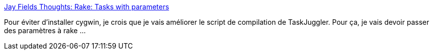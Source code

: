 :jbake-type: post
:jbake-status: published
:jbake-title: Jay Fields Thoughts: Rake: Tasks with parameters
:jbake-tags: ruby,task,compilateur,_mois_févr.,_année_2008
:jbake-date: 2008-02-29
:jbake-depth: ../
:jbake-uri: shaarli/1204290249000.adoc
:jbake-source: https://nicolas-delsaux.hd.free.fr/Shaarli?searchterm=http%3A%2F%2Fblog.jayfields.com%2F2006%2F10%2Frake-tasks-with-parameters.html&searchtags=ruby+task+compilateur+_mois_f%C3%A9vr.+_ann%C3%A9e_2008
:jbake-style: shaarli

http://blog.jayfields.com/2006/10/rake-tasks-with-parameters.html[Jay Fields Thoughts: Rake: Tasks with parameters]

Pour éviter d'installer cygwin, je crois que je vais améliorer le script de compilation de TaskJuggler. Pour ça, je vais devoir passer des paramètres à rake ...
